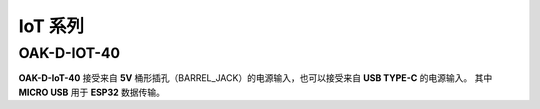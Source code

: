 IoT 系列
=====================

OAK-D-IOT-40
--------------------

.. image:: /_static/images/hardware/Iot-40.jpg

**OAK-D-IoT-40** 接受来自 **5V** 桶形插孔（BARREL_JACK）的电源输入，也可以接受来自 **USB TYPE-C** 的电源输入。
其中 **MICRO USB** 用于 **ESP32** 数据传输。
